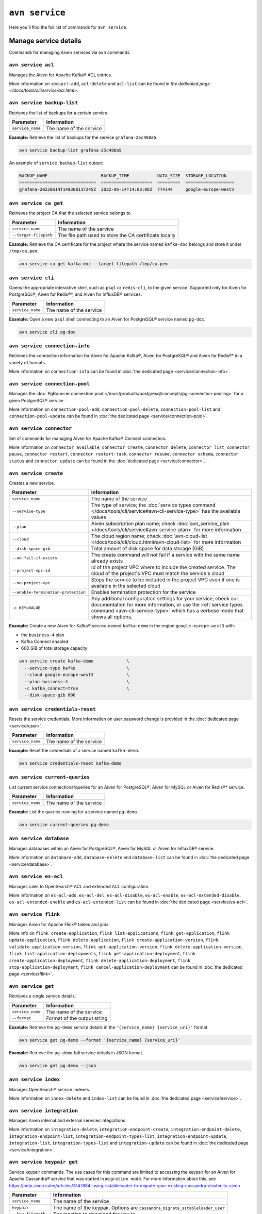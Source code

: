 ``avn service``
==================================

Here you'll find the full list of commands for ``avn service``.


Manage service details
-------------------------

Commands for managing Aiven services via ``avn`` commands. 


``avn service acl``
'''''''''''''''''''''''''''''''''''''''''''''''''''''''''''''''''''''

Manages the Aiven for Apache Kafka® ACL entries.

More information on :doc:``acl-add``, ``acl-delete`` and ``acl-list`` can be found in `the dedicated page </docs/tools/cli/service/acl.html>`.

``avn service backup-list``
'''''''''''''''''''''''''''''''''''''''''''''''''''''''''''''''''''''

Retrieves the list of backups for a certain service.


.. list-table::
  :header-rows: 1
  :align: left

  * - Parameter
    - Information
  * - ``service_name``
    - The name of the service

**Example:** Retrieve the list of backups for the service ``grafana-25c408a5``.

.. code::
  
  avn service backup-list grafana-25c408a5

An example of ``service backup-list`` output:

.. code:: text

  BACKUP_NAME                     BACKUP_TIME           DATA_SIZE  STORAGE_LOCATION
  ==============================  ====================  =========  ===================
  grafana-20220614T140308137245Z  2022-06-14T14:03:08Z  774144     google-europe-west3

.. _avn_service_ca_get:

``avn service ca get``
'''''''''''''''''''''''''''''''''''''''''''''''''''''''''''''''''''''

Retrieves the project CA that the selected service belongs to.

.. list-table::
  :header-rows: 1
  :align: left

  * - Parameter
    - Information
  * - ``service_name``
    - The name of the service
  * - ``--target-filepath``
    - The file path used to store the CA certificate locally

**Example:** Retrieve the CA certificate for the project where the service named ``kafka-doc`` belongs and store it under ``/tmp/ca.pem``.

.. code::

  avn service ca get kafka-doc --target-filepath /tmp/ca.pem

.. _avn-service-cli:

``avn service cli``
'''''''''''''''''''''''''''''''''''''''''''''''''''''''''''''''''''''

Opens the appropriate interactive shell, such as ``psql`` or ``redis-cli``, to the given service. Supported only for Aiven for PostgreSQL®, Aiven for Redis®*, and Aiven for InfluxDB® services.

.. list-table::
  :header-rows: 1
  :align: left

  * - Parameter
    - Information
  * - ``service_name``
    - The name of the service

**Example:** Open a new ``psql`` shell connecting to an Aiven for PostgreSQL® service named ``pg-doc``.

.. code::

  avn service cli pg-doc

``avn service connection-info``
'''''''''''''''''''''''''''''''''''''''''''''''''''''''''''''''''''''

Retrieves the connection information for Aiven for Apache Kafka®, Aiven for PostgreSQL® and Aiven for Redis®* in a variety of formats.

More information on ``connection-info`` can be found in :doc:`the dedicated page <service/connection-info>`.

``avn service connection-pool``
'''''''''''''''''''''''''''''''''''''''''''''''''''''''''''''''''''''

Manages the :doc:`PgBouncer connection pool </docs/products/postgresql/concepts/pg-connection-pooling>` for a given PostgreSQL® service.

More information on ``connection-pool-add``, ``connection-pool-delete``, ``connection-pool-list`` and ``connection-pool-update`` can be found in :doc:`the dedicated page <service/connection-pool>`.

``avn service connector``
'''''''''''''''''''''''''''''''''''''''''''''''''''''''''''''''''''''

Set of commands for managing Aiven for Apache Kafka® Connect connectors.

More information on ``connector available``, ``connector create``, ``connector delete``, ``connector list``, ``connector pause``, ``connector restart``, ``connector restart-task``, ``connector resume``, ``connector schema``, ``connector status`` and ``connector update`` can be found in the :doc:`dedicated page <service/connector>`.

.. _avn-cli-service-create:

``avn service create``
'''''''''''''''''''''''''''''''''''''''''''''''''''''''''''''''''''''

Creates a new service.

.. list-table::
  :header-rows: 1
  :align: left

  * - Parameter
    - Information
  * - ``service_name``
    - The name of the service
  * - ``--service-type``
    - The type of service; the :doc:`service types command </docs/tools/cli/service#avn-cli-service-type>` has the available values
  * - ``--plan``
    - Aiven subscription plan name; check :doc:`avn_service_plan </docs/tools/cli/service#avn-service-plan>` for more information
  * - ``--cloud``
    - The cloud region name; check :doc:`avn-cloud-list </docs/tools/cli/cloud.html#avn-cloud-list>` for more information
  * - ``--disk-space-gib``
    - Total amount of disk space for data storage (GiB)
  * - ``--no-fail-if-exists``
    - The create command will not fail if a service with the same name already exists
  * - ``--project-vpc-id``
    - Id of the project VPC where to include the created service. The cloud of the project's VPC must match the service's cloud
  * - ``--no-project-vpc``
    - Stops the service to be included in the project VPC even if one is available in the selected cloud
  * - ``--enable-termination-protection``
    - Enables termination protection for the service
  * - ``-c KEY=VALUE``
    - Any additional configuration settings for your service; check our documentation for more information, or use the :ref:`service types command <avn-cli-service-type>` which has a verbose mode that shows all options.

**Example:** Create a new Aiven for Kafka® service named ``kafka-demo`` in the region ``google-europe-west3`` with: 

* the ``business-4`` plan 
* Kafka Connect enabled
* 600 GiB of total storage capacity

.. code::
  
  avn service create kafka-demo             \
    --service-type kafka                    \
    --cloud google-europe-west3             \
    --plan business-4                       \
    -c kafka_connect=true                   \
    --disk-space-gib 600              

``avn service credentials-reset``
'''''''''''''''''''''''''''''''''''''''''''''''''''''''''''''''''''''

Resets the service credentials. More information on user password change is provided in the :doc:`dedicated page <service/user>`.


.. list-table::
  :header-rows: 1
  :align: left

  * - Parameter
    - Information
  * - ``service_name``
    - The name of the service

**Example:** Reset the credentials of a service named ``kafka-demo``.

.. code::
  
  avn service credentials-reset kafka-demo


``avn service current-queries``
'''''''''''''''''''''''''''''''''''''''''''''''''''''''''''''''''''''

List current service connections/queries for an Aiven for PostgreSQL®, Aiven for MySQL or Aiven for Redis®* service.

.. list-table::
  :header-rows: 1
  :align: left

  * - Parameter
    - Information
  * - ``service_name``
    - The name of the service

**Example:** List the queries running for a service named ``pg-demo``.

.. code::
  
  avn service current-queries pg-demo

``avn service database``
'''''''''''''''''''''''''''''''''''''''''''''''''''''''''''''''''''''

Manages databases within an Aiven for PostgreSQL®, Aiven for MySQL or Aiven for InfluxDB® service.

More information on ``database-add``, ``database-delete`` and ``database-list`` can be found in :doc:`the dedicated page <service/database>`.


``avn service es-acl``
'''''''''''''''''''''''''''''''''''''''''''''''''''''''''''''''''''''

Manages rules to OpenSearch® ACL and extended ACL configuration.

More information on ``es-acl-add``, ``es-acl-del``, ``es-acl-disable``, ``es-acl-enable``, ``es-acl-extended-disable``, ``es-acl-extended-enable`` and ``es-acl-extended-list``  can be found in :doc:`the dedicated page <service/es-acl>`.

``avn service flink``
'''''''''''''''''''''''''''''''''''''''''''''''''''''''''''''''''''''

Manages Aiven for Apache Flink® tables and jobs.

More info on ``flink create-application``, ``flink list-applications``, ``flink get-application``, ``flink update-application``, ``flink delete-application``, ``flink create-application-version``, ``flink validate-application-version``, ``flink get-application-version``, ``flink delete-application-version``, ``flink list-application-deployments``, ``flink get-application-deployment``, ``flink create-application-deployment``, ``flink delete-application-deployment``, ``flink stop-application-deployment``, ``flink cancel-application-deployment`` can be found in :doc:`the dedicated page <service/flink>`.

.. _avn_service_get:

``avn service get``
'''''''''''''''''''''''''''''''''''''''''''''''''''''''''''''''''''''

Retrieves a single service details.

.. list-table::
  :header-rows: 1
  :align: left

  * - Parameter
    - Information
  * - ``service_name``
    - The name of the service
  * - ``--format``
    - Format of the output string

**Example:** Retrieve the ``pg-demo`` service details in the ``'{service_name} {service_uri}'`` format.

.. code::

    avn service get pg-demo --format '{service_name} {service_uri}'

**Example:** Retrieve the ``pg-demo`` full service details in JSON format.

.. code::

    avn service get pg-demo --json


``avn service index``
'''''''''''''''''''''''''''''''''''''''''''''''''''''''''''''''''''''

Manages OpenSearch® service indexes.

More information on ``index-delete`` and  ``index-list`` can be found in :doc:`the dedicated page <service/service>`.

``avn service integration``
'''''''''''''''''''''''''''''''''''''''''''''''''''''''''''''''''''''

Manages Aiven internal and external services integrations.

More information on ``integration-delete``, ``integration-endpoint-create``, ``integration-endpoint-delete``, ``integration-endpoint-list``, ``integration-endpoint-types-list``, ``integration-endpoint-update``, ``integration-list``, ``integration-types-list`` and ``integration-update`` can be found in :doc:`the dedicated page <service/integration>`.

``avn service keypair get``
'''''''''''''''''''''''''''''''''''''''''''''''''''''''''''''''''''''

Service keypair commands. The use cases for this command are limited to accessing the keypair for an Aiven for Apache Cassandra® service that was started in ``migration mode``. For more information about this, see https://help.aiven.io/en/articles/3147884-using-sstableloader-to-migrate-your-existing-cassandra-cluster-to-aiven

.. list-table::
  :header-rows: 1
  :align: left

  * - Parameter
    - Information
  * - ``service_name``
    - The name of the service
  * - ``keypair``
    - The name of the keypair. Options are ``cassandra_migrate_sstableloader_user``
  * - ``--key-filepath``
    - The location to download the key to
  * - ``--cert-filepath``
    - The location to download the certificate to

**Example:** Retrieve the keypair, and save them to the ``/tmp`` directory, for an Aiven for Apache Cassandra® service, called ``test-cass``, that was started in migration mode.

.. code::

    avn service keypair get --key-filepath /tmp/keyfile --cert-filepath /tmp/certfile test-cass cassandra_migrate_sstableloader_user

The output of this command results in 2 files (``keyfile`` and ``certfile``) saved to the ``/tmp`` directory.

``avn service list``
'''''''''''''''''''''''''''''''''''''''''''''''''''''''''''''''''''''

Lists services within an Aiven project.

.. list-table::
  :header-rows: 1
  :align: left

  * - Parameter
    - Information
  * - ``service_name``
    - The name of the service

**Example:** Retrieve all the services running in the currently selected project.

.. code::

    avn service list

An example of ``service list`` output:

.. code:: text

  SERVICE_NAME        SERVICE_TYPE  STATE    CLOUD_NAME           PLAN         CREATE_TIME           UPDATE_TIME
  ==================  ============  =======  ===================  ===========  ====================  ====================
  cassandra-28962a5b  cassandra     RUNNING  google-europe-west3  business-16  2021-09-27T10:18:19Z  2021-09-27T10:25:58Z
  os-24a6d6db         opensearch    RUNNING  google-europe-west3  business-4   2021-09-27T10:18:04Z  2021-09-27T10:23:31Z
  influx-103c3f07     influxdb      RUNNING  google-europe-west3  startup-4    2021-09-27T10:18:13Z  2021-09-27T10:22:05Z
  kafka-2134          kafka         RUNNING  google-europe-west3  business-4   2021-09-27T08:48:35Z  2021-09-27T11:20:55Z
  mysql-12f7628c      mysql         RUNNING  google-europe-west3  business-4   2021-09-27T10:18:09Z  2021-09-27T10:23:02Z
  pg-123456           pg            RUNNING  google-europe-west3  business-4   2021-09-27T07:41:04Z  2021-09-27T10:56:19Z

**Example:** Retrieve all the services with name ``demo-pg`` running in the project named ``mytestproject``.

.. code::

    avn service list demo-pg --project mytestproject

.. _avn-service-logs:

``avn service logs``
'''''''''''''''''''''''''''''''''''''''''''''''''''''''''''''''''''''

Retrieves the selected service logs.

.. list-table::
  :header-rows: 1
  :align: left

  * - Parameter
    - Information
  * - ``service_name``
    - The name of the service

**Example:** Retrieve the logs for the service named ``pg-demo``.

.. code::

    avn service logs pg-demo

``avn service m3``
'''''''''''''''''''''''''''''''''''''''''''''''''''''''''''''''''''''

Manages :doc:`Aiven for M3 namespaces </docs/products/m3db/concepts/namespaces-aggregation>`.

More information on ``namespace create``, ``namespace delete``, ``namespace list``, ``namespace update`` can be found in :doc:`the dedicated page <service/m3>`.

``avn service maintenance-start``
'''''''''''''''''''''''''''''''''''''''''''''''''''''''''''''''''''''

Starts the service maintenance updates. 

.. Warning::

  Maintenance updates do not typically cause any noticeable impact on the service in use but may sometimes cause a short period of lower performance or downtime which shall not exceed 1 hour.


.. list-table::
  :header-rows: 1
  :align: left

  * - Parameter
    - Information
  * - ``service_name``
    - The name of the service

**Example:** Start the maintenance updates for the service named ``pg-demo``.

.. code::

    avn service maintenance-start pg-demo

.. Note::
  
  If there are no updates available, the command will show a ``service is up to date, maintenance not required`` message.

.. _avn-service-metrics:

``avn service metrics``
'''''''''''''''''''''''''''''''''''''''''''''''''''''''''''''''''''''

Retrieves the metrics for a defined service in Google chart compatible format. The list of service metrics includes:

* ``cpu_usage``: CPU usage percentage
* ``disk_usage``: Disk space usage percentage
* ``disk_ioread``: Disk reads IOPS
* ``disk_iowrites``: Disk writes IOPS
* ``load_average``: 5 min CPU load average
* ``mem_usage``: Memory usage percentage
* ``net_receive``: Network traffic received in bytes/s
* ``net_send``: Network traffic transmitted in bytes/s


.. list-table::
  :header-rows: 1
  :align: left

  * - Parameter
    - Information
  * - ``service_name``
    - The name of the service
  * - ``--period``
    - The time period to retrieve the metrics for (possible values ``hour``, ``day``, ``week``, ``month``, ``year``); the time period is relative to the current date and time, e.g. ``hour`` will retrieve metrics for the last hour.

.. Note::

  The **granularity** of retrieved data changes based on the ``--period`` flag:

  * ``hour``: 30 seconds
  * ``day``: 5 minutes
  * ``week``: 30 minutes
  * ``month``: 3 hours
  * ``year``: 1 day

**Example:** Retrieve the daily metrics for the service named ``pg-demo``.

.. code::

    avn service metrics pg-demo --period day

.. _avn-cli-service-migration-status:

``avn service migration-status``
'''''''''''''''''''''''''''''''''''''''''''''''''''''''''''''''''''''

Get migration status

.. _avn_service_plan:

``avn service plans``
'''''''''''''''''''''''''''''''''''''''''''''''''''''''''''''''''''''

Lists the service plans available in a selected project for a defined service type.

.. list-table::
  :header-rows: 1
  :align: left

  * - Parameter
    - Information
  * - ``--service-type``
    - The type of service, check :doc:`avn-cli-service-type </docs/tools/cli/service#avn-cli-service-type>` for more information
  * - ``--cloud``
    - The cloud region
  * - ``--monthly``
    - To show the monthly price estimate

**Example:** List the service plans available for a PostgreSQL® service in the ``google-europe-west3`` region.

.. code::

    avn service plans --service-type pg --cloud google-europe-west3

An example of ``service plans`` output:

.. code:: text

  pg:hobbyist                    $0.034/h  Hobbyist (1 CPU, 2 GB RAM, 8 GB disk)
  pg:startup-4                   $0.136/h  Startup-4 (1 CPU, 4 GB RAM, 80 GB disk)
  pg:startup-8                   $0.267/h  Startup-8 (2 CPU, 8 GB RAM, 175 GB disk)
  ...
  pg:premium-360                $36.027/h  Premium-360 (96 CPU, 384 GB RAM, 3000 GB disk) 3-node high availability set
  pg:premium-512                $43.836/h  Premium-512 (128 CPU, 512 GB RAM, 3000 GB disk) 3-node high availability set
  pg:premium-896                $72.329/h  Premium-896 (224 CPU, 896 GB RAM, 3000 GB disk) 3-node high availability set

``avn service privatelink``
'''''''''''''''''''''''''''''''''''''''''''''''''''''''''''''''''''''

Manages Aiven privatelink connections for AWS and Azure. 

More information on ``privatelink availability``, ``privatelink aws`` and ``privatelink azure`` can be found in :doc:`the dedicated page <service/privatelink>`.

``avn service queries``
'''''''''''''''''''''''''''''''''''''''''''''''''''''''''''''''''''''

Lists the service connections/queries statistics for an Aiven for PostgreSQL® or Aiven for MySQL.
The list of queries data points retrievable includes:

* the ``public.pg_stat_statements`` columns (see the `documentation for these statistics columns <https://www.postgresql.org/docs/current/pgstatstatements.html>`_) for Aiven for PostgreSQL services.
* the ``performance_schema.events_statements_summary_by_digest`` (refer to `documentation on the events information from the performance schema <https://dev.mysql.com/doc/refman/8.0/en/performance-schema-statement-summary-tables.html>`_) for Aiven for MySQL services.

A description of the retrieved columns for Aiven for PostgreSQL can be found in the dedicated `PostgreSQL documentation <https://www.postgresql.org/docs/current/pgstatstatements.html>`_ .

.. list-table::
  :header-rows: 1
  :align: left

  * - Parameter
    - Information
  * - ``service_name``
    - The name of the service
  * - ``--format``
    - The format string for output defining the query metrics to retrieve, e.g. ``'{calls} {total_time}'`` 

**Example:** List the queries for an Aiven for PostgreSQL service named ``pg-demo`` including the query blurb, number of calls and both total and mean execution time.

.. code::
  
  avn service queries pg-demo --format '{query},{calls},{total_time},{mean_time}'


``avn service queries-reset``
'''''''''''''''''''''''''''''''''''''''''''''''''''''''''''''''''''''

Resets service connections/queries statistics for an Aiven for PostgreSQL® or Aiven for MySQL service.
Resetting query statistics could be useful to measure database behaviour in a precise point in time or after a change has been deployed.

.. list-table::
  :header-rows: 1
  :align: left

  * - Parameter
    - Information
  * - ``service_name``
    - The name of the service

**Example:** Reset the queries for a service named ``pg-demo``.

.. code::
  
  avn service queries-reset pg-demo

``avn service schema``
'''''''''''''''''''''''''''''''''''''''''''''''''''''''''''''''''''''

Service Schema commands

``avn service schema-registry-acl``
'''''''''''''''''''''''''''''''''''''''''''''''''''''''''''''''''''''

Manages :doc:`Aiven for Apache Kafka® Karapace schema registry authorization </docs/products/kafka/concepts/schema-registry-authorization>`.

More information on ``schema-registry-acl-add``, ``schema-registry-acl-delete``, ``schema-registry-acl-list`` can be found in :doc:`the dedicated page <service/schema-registry-acl>`.

``avn service sstableloader``
'''''''''''''''''''''''''''''''''''''''''''''''''''''''''''''''''''''

Service ``sstableloader`` commands

``avn service tags``
'''''''''''''''''''''''''''''''''''''''''''''''''''''''''''''''''''''

Manage service tags.

More information on ``tags list``, ``tags replace`` and  ``tags update`` can be found in :doc:`the dedicated page <service/tags>`.

``avn service task-create``
'''''''''''''''''''''''''''''''''''''''''''''''''''''''''''''''''''''

Create a service task

.. list-table::
  :header-rows: 1
  :align: left

  * - Parameter
    - Information
  * - ``service_name``
    - The name of the service
  * - ``--project``
    - Project name (defaults to ``None``)
  * - ``--operation``
    - Task operation (default: ``upgrade_check``, possible values: ``migration_check``, ``upgrade_check``)
  * - ``--target-version``
    - Upgrade target version (used for PostgreSQL) (possible values: ``11``, ``12``, ``13``, ``14``)
  * - ``--source-service-uri``
    - Migration: source URI for migration
  * - ``--ignore-dbs``
    - Migration: comma-separated list of databases to be ignored (MySQL only)
  * - ``--format``
    - Format string for output, e.g. ``{name} {retention_hours}``
  * - ``--json``
    - Raw JSON output


**Example:** Create a migration task to migrate a MySQL database to Aiven to the service ``mysql`` in project ``myproj``

.. code::

  avn service task-create --operation migration_check --source-service-uri mysql://user:password@host:port/databasename --project myproj mysql

An example ``avn service task-create`` output:

.. code:: text

  TASK_TYPE              SUCCESS  TASK_ID                             
  =====================  =======  ====================================
  mysql_migration_check  null     e2df7736-66c5-4696-b6c9-d33a0fc4cbed

``avn service task-get``
'''''''''''''''''''''''''''''''''''''''''''''''''''''''''''''''''''''

Get details for a single task for your service

.. list-table::
  :header-rows: 1
  :align: left

  * - Parameter
    - Information
  * - ``service_name``
    - The name of the service
  * - ``--project``
    - Project name (defaults to ``None``)
  * - ``--task-id``
    - The task ID to check
  * - ``--format``
    - Format string for output, e.g. ``{name} {retention_hours}``
  * - ``--json``
    - Raw JSON output

**Example:** Check the status of your migration task with id ``e2df7736-66c5-4696-b6c9-d33a0fc4cbed`` for the service named ``mysql`` in the ``myproj`` project

.. code::

  avn service task-get --task-id e2df7736-66c5-4696-b6c9-d33a0fc4cbed --project myproj mysql

An example ``avn service task-get`` ouput:

.. code:: text

  TASK_TYPE              SUCCESS  TASK_ID                               RESULT                                                                              
  =====================  =======  ====================================  ====================================================================================
  mysql_migration_check  true     e2df7736-66c5-4696-b6c9-d33a0fc4cbed  All pre-checks passed successfully, preferred migration method will be [Replication]

.. _avn-cli-service-terminate:

``avn service terminate``
'''''''''''''''''''''''''''''''''''''''''''''''''''''''''''''''''''''

Permanently deletes a service.

.. Warning::

  The ``terminate`` command deletes the service and the associated data. The data is not recoverable. 
  To temporarily shut down the service use the
  :doc:`service update command </docs/tools/cli/service#avn-cli-service-update>`:
  ``avn service update SERVICE_NAME --power-off``

.. list-table::
  :header-rows: 1
  :align: left

  * - Parameter
    - Information
  * - ``service_name``
    - The name of the service
  * - ``--force``
    - Force the action without requiring confirmation

**Example:** Terminate the service named ``demo-pg``.

.. code::

    avn service terminate demo-pg

.. Note::

  To avoid accidental service deletion, enable the termination protection during service :doc:`creation </docs/tools/cli/service#avn-cli-service-create>`  or :doc:`update </docs/tools/cli/service#avn-cli-service-update>` by using the ``--enable-termination-protection`` flag 

``avn service topic``
'''''''''''''''''''''''''''''''''''''''''''''''''''''''''''''''''''''

Manages Aiven for Apache Kafka® topics.

More information on ``topic-create``, ``topic-delete``, ``topic-list`` and  ``topic-update`` can be found in :doc:`the dedicated page <service/topic>`.


.. _avn-cli-service-type:

``avn service types``
'''''''''''''''''''''''''''''''''''''''''''''''''''''''''''''''''''''

Lists the Aiven service types available in a project.


**Example:** Retrieve all the services types available in the currently selected project.

.. code::

    avn service types

An example of ``service types`` output:

.. code:: text

  SERVICE_TYPE       DESCRIPTION
  =================  ===================================================================================
  cassandra          Cassandra - Distributed NoSQL data store
  elasticsearch      Elasticsearch - Search & Analyze Data in Real Time
  grafana            Grafana - Metrics Dashboard
  influxdb           InfluxDB - Distributed Time Series Database
  kafka              Kafka - High-Throughput Distributed Messaging System
  kafka_connect      Kafka Connect - Kafka Connect service
  kafka_mirrormaker  Kafka MirrorMaker - Kafka MirrorMaker service
  m3aggregator       M3 Aggregator - Aggregates metrics and provides downsampling
  m3db               M3DB - Distributed time series database
  mysql              MySQL - Relational Database Management System
  opensearch         OpenSearch - Search & Analyze Data in Real Time, derived from Elasticsearch v7.10.2
  pg                 PostgreSQL - Object-Relational Database Management System
  redis              Redis - In-Memory Data Structure Store

The service types command in verbose mode also shows all the configuration options for each type of service:

.. code::

    avn service types -v

You might find it helpful to pipe the output to ``less`` since there are a large number of options available and the command output is long.

.. _avn-cli-service-update:

``avn service update``
'''''''''''''''''''''''''''''''''''''''''''''''''''''''''''''''''''''

Updates the settings for an Aiven service.

.. list-table::
  :header-rows: 1
  :align: left

  * - Parameter
    - Information
  * - ``service_name``
    - The name of the service
  * - ``--cloud``
    - The name of the cloud region where to deploy the service; check :doc:`avn-cloud-list </docs/tools/cli/cloud.html#avn-cloud-list>`.
  * - ``-c KEY=VALUE``
    - Apply a configuration setting. Run ``avn service types -v`` to view available values.
  * - ``--disk-space-gib``
    - Total amount of disk space for data storage (GiB)
  * - ``--plan``
    - Aiven subscription plan name. See :doc:`avn_service_plan </docs/tools/cli/service#avn-service-plan>`.
  * - ``--power-on``
    - Power on the service
  * - ``--power-off``
    - Power off the service
  * - ``--maintenance-dow``
    - Set the automatic maintenance window's day of the week (possible values ``monday``, ``tuesday``, ``wednesday``, ``thursday``, ``friday``, ``saturday``, ``sunday``, ``never``)
  * - ``--maintenance-time``
    - Set the automatic maintenance window's start time (``HH:MM:SS``)
  * - ``--enable-termination-protection``
    - Enable termination protection
  * - ``--disable-termination-protection``
    - Disable termination protection
  * - ``--project-vpc-id``
    - The ID of the project VPC to use for the service. The cloud of the project's VPC must match the service's cloud.
  * - ``--no-project-vpc``
    - The service will not use any VPC
  * - ``--force``
    - Force the action without requiring confirmation

**Example:** Update the service named ``demo-pg``, move it to ``azure-germany-north`` region and enable termination protection.

.. code::

    avn service update demo-pg        \
      --cloud azure-germany-north     \
      --enable-termination-protection


**Example:** Update the service named ``big-service`` to scale it down to the ``Business-4`` plan.

.. code::

    avn service update big-service        \
      --plan business-4     

**Example:** Update the service named ``secure-database`` to only accept connections from the range ``10.0.1.0/24`` and the IP ``10.25.10.12``.

.. code::

    avn service update secure-database \
      -c ip_filter=10.0.1.0/24,10.25.10.1/32

.. note:: There is no whitespace between the IP addresses and comma in the command.

**Example:** Update the Kafka version of the service named ``kafka-service``. 

.. code::

    avn service update \ 
      kafka-service -c kafka_version=X.X

.. note:: This also works for other service types. To see a full list of configuration parameters, have a look at ``avn service types -v``

``avn service user``
'''''''''''''''''''''''''''''''''''''''''''''''''''''''''''''''''''''

Manages Aiven users and credentials.

More information on ``user-create``, ``user-creds-acknowledge``, ``user-creds-download``, ``user-delete``, ``user-get``, ``user-kafka-java-creds``, ``user-list``, ``user-password-reset`` and  ``user-set-access-control`` can be found in :doc:`the dedicated page <service/user>`.


``avn service versions``
'''''''''''''''''''''''''''''''''''''''''''''''''''''''''''''''''''''

For each service, lists the versions available together with:

* ``STATE``: if the version is ``available`` or ``unavailable``
* ``AVAILABILITY_START_TIME`` and ``AVAILABILITY_END_TIME``: Period in which the specific version is available
* ``AIVEN_END_OF_LIFE_TIME``: Aiven deprecation date for the specific version
* ``UPSTREAM_END_OF_LIFE_TIME``: Upstream deprecation date for the specific version 
* ``TERMINATION_TIME``: Termination time of the active instances
* ``END_OF_LIFE_HELP_ARTICLE_URL``: URL to "End of Life" documentation

**Example:** List all service versions.

.. code::

  avn service versions

An example of ``service versions`` output:

.. code:: text

    SERVICE_TYPE   MAJOR_VERSION  STATE        AVAILABILITY_START_TIME  AVAILABILITY_END_TIME  AIVEN_END_OF_LIFE_TIME  UPSTREAM_END_OF_LIFE_TIME  TERMINATION_TIME  END_OF_LIFE_HELP_ARTICLE_URL
    =============  =============  ===========  =======================  =====================  ======================  =========================  ================  ====================================================================================================
    cassandra      3.11           available    2018-11-08T00:00:00Z     null                   null                    null                       null              null
    OpenSearch     7              unavailable  2020-08-27T00:00:00Z     2021-09-23T00:00:00Z   2022-03-23T00:00:00Z    null                       null              https://help.aiven.io/en/articles/5424825
    OpenSearch     7.10           unavailable  2021-02-22T00:00:00Z     2021-09-23T00:00:00Z   2022-03-23T00:00:00Z    null                       null              https://help.aiven.io/en/articles/5424825
    OpenSearch     7.9            unavailable  2020-08-27T00:00:00Z     2021-09-23T00:00:00Z   2022-03-23T00:00:00Z    null                       null              https://help.aiven.io/en/articles/5424825
    kafka          2.3            unavailable  2019-09-05T00:00:00Z     2021-08-13T00:00:00Z   2021-08-13T00:00:00Z    null                       null              https://help.aiven.io/en/articles/4472730-eol-instructions-for-aiven-for-kafka
    kafka          2.4            unavailable  2019-10-21T00:00:00Z     2021-08-13T00:00:00Z   2021-08-13T00:00:00Z    null                       null              https://help.aiven.io/en/articles/4472730-eol-instructions-for-aiven-for-kafka
    ...
    pg             12             available    2019-11-18T00:00:00Z     2024-05-14T00:00:00Z   2024-11-14T00:00:00Z    2024-11-14T00:00:00Z       null              https://help.aiven.io/en/articles/2461799-how-to-perform-a-postgresql-in-place-major-version-upgrade
    pg             13             available    2021-02-15T00:00:00Z     2025-05-13T00:00:00Z   2025-11-13T00:00:00Z    2025-11-13T00:00:00Z       null              https://help.aiven.io/en/articles/2461799-how-to-perform-a-postgresql-in-place-major-version-upgrade
    pg             9.6            unavailable  2016-09-29T00:00:00Z     2021-05-11T00:00:00Z   2021-11-11T00:00:00Z    2021-11-11T00:00:00Z       null              https://help.aiven.io/en/articles/2461799-how-to-perform-a-postgresql-in-place-major-version-upgrade

``avn service wait``
'''''''''''''''''''''''''''''''''''''''''''''''''''''''''''''''''''''

Waits for the service to reach the ``RUNNING`` state

.. list-table::
  :header-rows: 1
  :align: left

  * - Parameter
    - Information
  * - ``service_name``
    - The name of the service

**Example:** Wait for the service named ``pg-doc`` to reach the ``RUNNING`` state.

.. code::

  avn service wait pg-doc


------

*Elasticsearch is a trademark of Elasticsearch B.V., registered in the U.S. and in other countries.*
